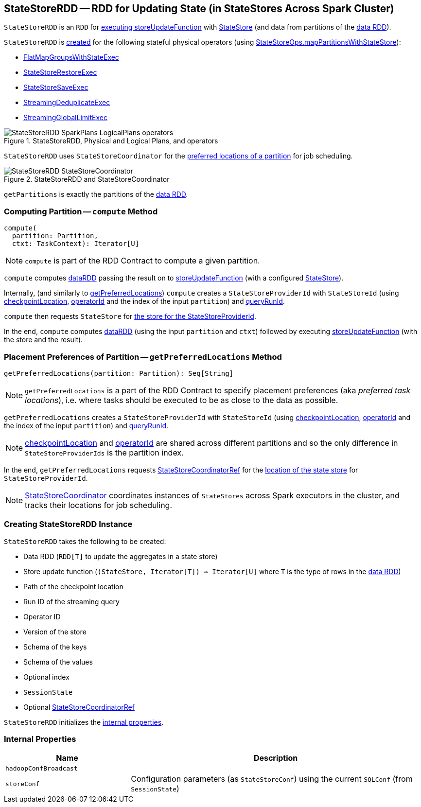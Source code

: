 == [[StateStoreRDD]] StateStoreRDD -- RDD for Updating State (in StateStores Across Spark Cluster)

`StateStoreRDD` is an `RDD` for <<compute, executing storeUpdateFunction>> with link:spark-sql-streaming-StateStore.adoc[StateStore] (and data from partitions of the <<dataRDD, data RDD>>).

`StateStoreRDD` is <<creating-instance, created>> for the following stateful physical operators (using <<spark-sql-streaming-StateStoreOps.adoc#mapPartitionsWithStateStore, StateStoreOps.mapPartitionsWithStateStore>>):

* <<spark-sql-streaming-FlatMapGroupsWithStateExec.adoc#, FlatMapGroupsWithStateExec>>
* <<spark-sql-streaming-StateStoreRestoreExec.adoc#, StateStoreRestoreExec>>
* <<spark-sql-streaming-StateStoreSaveExec.adoc#, StateStoreSaveExec>>
* <<spark-sql-streaming-StreamingDeduplicateExec.adoc#, StreamingDeduplicateExec>>
* <<spark-sql-streaming-StreamingGlobalLimitExec.adoc#, StreamingGlobalLimitExec>>

.StateStoreRDD, Physical and Logical Plans, and operators
image::images/StateStoreRDD-SparkPlans-LogicalPlans-operators.png[align="center"]

`StateStoreRDD` uses `StateStoreCoordinator` for the <<getPreferredLocations, preferred locations of a partition>> for job scheduling.

.StateStoreRDD and StateStoreCoordinator
image::images/StateStoreRDD-StateStoreCoordinator.png[align="center"]

[[getPartitions]]
`getPartitions` is exactly the partitions of the <<dataRDD, data RDD>>.

=== [[compute]] Computing Partition -- `compute` Method

[source, scala]
----
compute(
  partition: Partition,
  ctxt: TaskContext): Iterator[U]
----

NOTE: `compute` is part of the RDD Contract to compute a given partition.

`compute` computes <<dataRDD, dataRDD>> passing the result on to <<storeUpdateFunction, storeUpdateFunction>> (with a configured link:spark-sql-streaming-StateStore.adoc[StateStore]).

Internally, (and similarly to <<getPreferredLocations, getPreferredLocations>>) `compute` creates a `StateStoreProviderId` with `StateStoreId` (using <<checkpointLocation, checkpointLocation>>, <<operatorId, operatorId>> and the index of the input `partition`) and <<queryRunId, queryRunId>>.

`compute` then requests `StateStore` for link:spark-sql-streaming-StateStore.adoc#get[the store for the StateStoreProviderId].

In the end, `compute` computes <<dataRDD, dataRDD>> (using the input `partition` and `ctxt`) followed by executing <<storeUpdateFunction, storeUpdateFunction>> (with the store and the result).

=== [[getPreferredLocations]] Placement Preferences of Partition -- `getPreferredLocations` Method

[source, scala]
----
getPreferredLocations(partition: Partition): Seq[String]
----

NOTE: `getPreferredLocations` is a part of the RDD Contract to specify placement preferences (aka _preferred task locations_), i.e. where tasks should be executed to be as close to the data as possible.

`getPreferredLocations` creates a `StateStoreProviderId` with `StateStoreId` (using <<checkpointLocation, checkpointLocation>>, <<operatorId, operatorId>> and the index of the input `partition`) and <<queryRunId, queryRunId>>.

NOTE: <<checkpointLocation, checkpointLocation>> and <<operatorId, operatorId>> are shared across different partitions and so the only difference in `StateStoreProviderIds` is the partition index.

In the end, `getPreferredLocations` requests <<storeCoordinator, StateStoreCoordinatorRef>> for the link:spark-sql-streaming-StateStoreCoordinatorRef.adoc#getLocation[location of the state store] for `StateStoreProviderId`.

NOTE: link:spark-sql-streaming-StateStoreCoordinator.adoc[StateStoreCoordinator] coordinates instances of `StateStores` across Spark executors in the cluster, and tracks their locations for job scheduling.

=== [[creating-instance]] Creating StateStoreRDD Instance

`StateStoreRDD` takes the following to be created:

* [[dataRDD]] Data RDD (`RDD[T]` to update the aggregates in a state store)
* [[storeUpdateFunction]] Store update function (`(StateStore, Iterator[T]) => Iterator[U]` where `T` is the type of rows in the <<dataRDD, data RDD>>)
* [[checkpointLocation]] Path of the checkpoint location
* [[queryRunId]] Run ID of the streaming query
* [[operatorId]] Operator ID
* [[storeVersion]] Version of the store
* [[keySchema]] Schema of the keys
* [[valueSchema]] Schema of the values
* [[indexOrdinal]] Optional index
* [[sessionState]] `SessionState`
* [[storeCoordinator]] Optional <<spark-sql-streaming-StateStoreCoordinatorRef.adoc#, StateStoreCoordinatorRef>>

`StateStoreRDD` initializes the <<internal-properties, internal properties>>.

=== [[internal-properties]] Internal Properties

[cols="30m,70",options="header",width="100%"]
|===
| Name
| Description

| hadoopConfBroadcast
| [[hadoopConfBroadcast]]

| storeConf
| [[storeConf]] Configuration parameters (as `StateStoreConf`) using the current `SQLConf` (from `SessionState`)
|===
